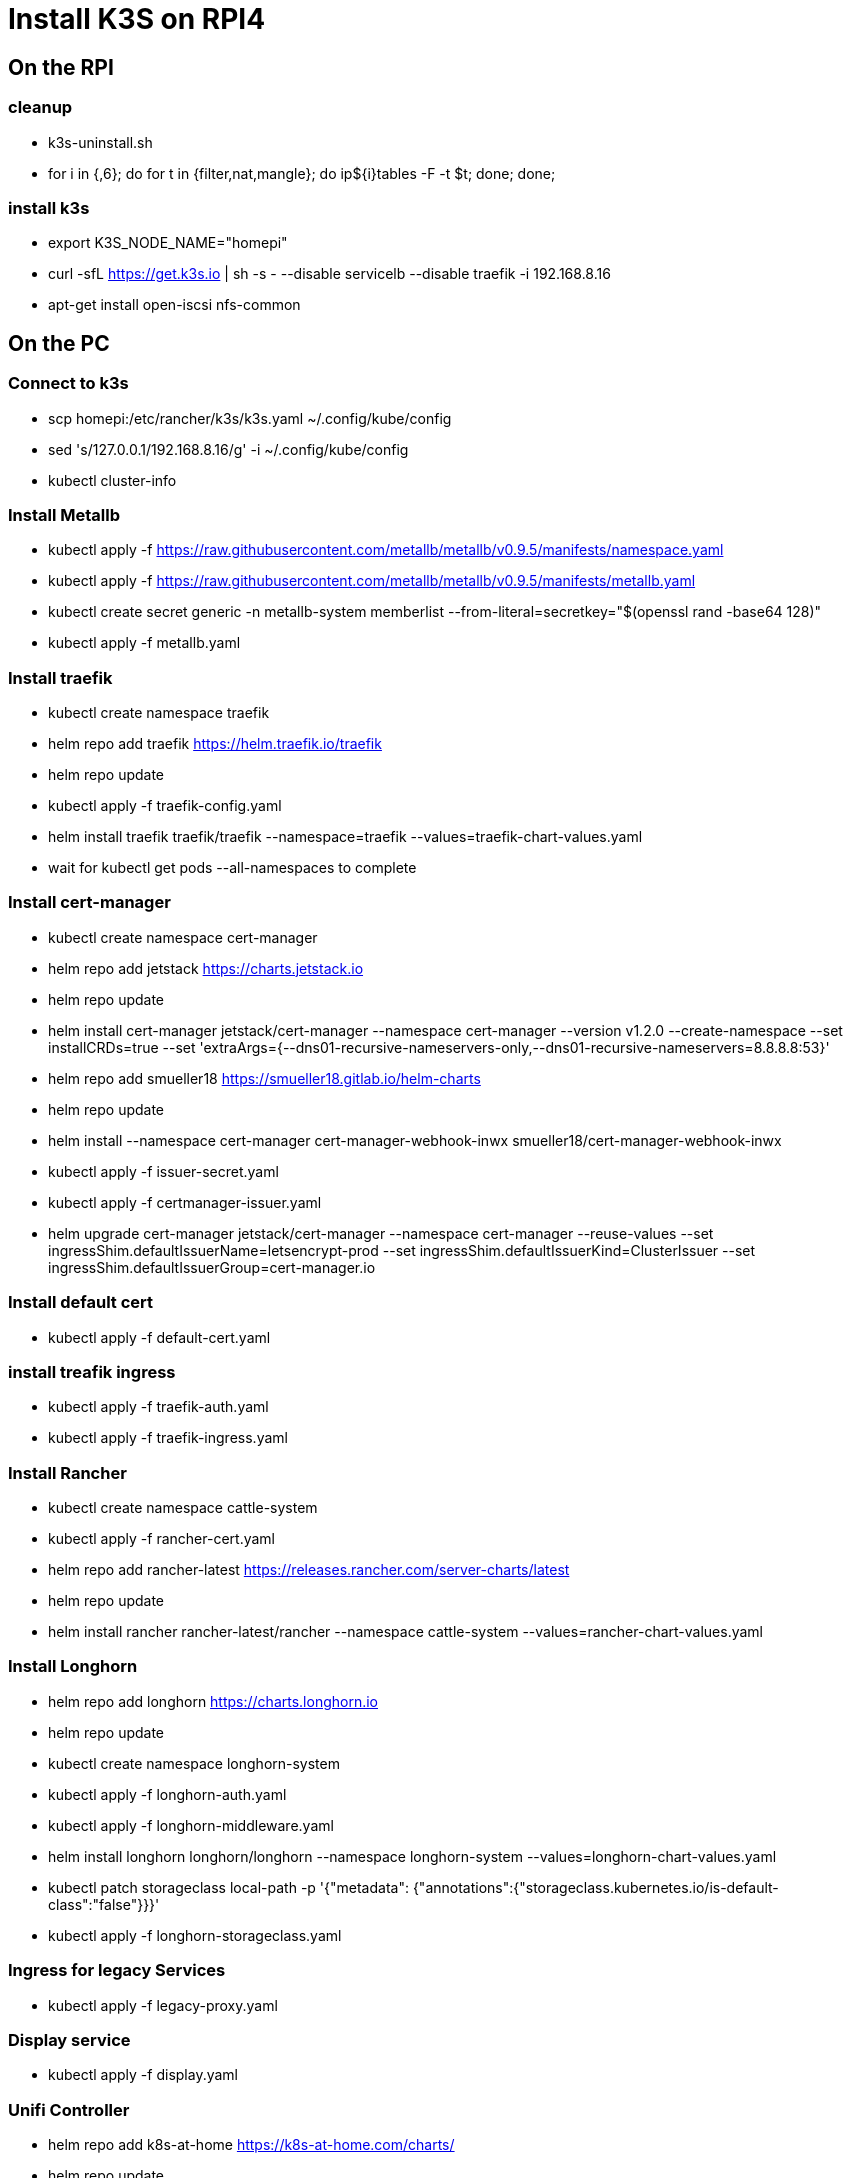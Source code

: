 = Install K3S on RPI4

== On the RPI

=== cleanup

* k3s-uninstall.sh
* for i in {,6}; do for t in {filter,nat,mangle}; do ip${i}tables -F -t $t; done; done;

=== install k3s

* export K3S_NODE_NAME="homepi"
* curl -sfL https://get.k3s.io | sh -s - --disable servicelb --disable traefik -i 192.168.8.16
* apt-get install open-iscsi nfs-common

== On the PC

=== Connect to k3s

* scp homepi:/etc/rancher/k3s/k3s.yaml ~/.config/kube/config
* sed 's/127.0.0.1/192.168.8.16/g' -i ~/.config/kube/config
* kubectl cluster-info

=== Install Metallb

* kubectl apply -f https://raw.githubusercontent.com/metallb/metallb/v0.9.5/manifests/namespace.yaml
* kubectl apply -f https://raw.githubusercontent.com/metallb/metallb/v0.9.5/manifests/metallb.yaml
* kubectl create secret generic -n metallb-system memberlist --from-literal=secretkey="$(openssl rand -base64 128)"
* kubectl apply -f metallb.yaml

=== Install traefik

* kubectl create namespace traefik
* helm repo add traefik https://helm.traefik.io/traefik
* helm repo update
* kubectl apply -f traefik-config.yaml
* helm install traefik traefik/traefik --namespace=traefik --values=traefik-chart-values.yaml
* wait for kubectl get pods --all-namespaces to complete

=== Install cert-manager

* kubectl create namespace cert-manager
* helm repo add jetstack https://charts.jetstack.io
* helm repo update
* helm install cert-manager jetstack/cert-manager --namespace cert-manager --version v1.2.0 --create-namespace --set installCRDs=true --set 'extraArgs={--dns01-recursive-nameservers-only,--dns01-recursive-nameservers=8.8.8.8:53}'
* helm repo add smueller18 https://smueller18.gitlab.io/helm-charts
* helm repo update
* helm install --namespace cert-manager cert-manager-webhook-inwx smueller18/cert-manager-webhook-inwx
* kubectl apply -f issuer-secret.yaml
* kubectl apply -f certmanager-issuer.yaml
* helm upgrade cert-manager jetstack/cert-manager --namespace cert-manager --reuse-values --set ingressShim.defaultIssuerName=letsencrypt-prod --set ingressShim.defaultIssuerKind=ClusterIssuer --set ingressShim.defaultIssuerGroup=cert-manager.io

=== Install default cert

* kubectl apply -f default-cert.yaml

=== install treafik ingress

* kubectl apply  -f traefik-auth.yaml
* kubectl apply -f traefik-ingress.yaml

=== Install Rancher

* kubectl create namespace cattle-system
* kubectl apply -f rancher-cert.yaml
* helm repo add rancher-latest https://releases.rancher.com/server-charts/latest
* helm repo update
* helm install rancher rancher-latest/rancher --namespace cattle-system --values=rancher-chart-values.yaml

=== Install Longhorn

* helm repo add longhorn https://charts.longhorn.io
* helm repo update
* kubectl create namespace longhorn-system
* kubectl apply  -f longhorn-auth.yaml
* kubectl apply  -f longhorn-middleware.yaml
* helm install longhorn longhorn/longhorn --namespace longhorn-system --values=longhorn-chart-values.yaml
* kubectl patch storageclass local-path -p '{"metadata": {"annotations":{"storageclass.kubernetes.io/is-default-class":"false"}}}'
* kubectl apply -f longhorn-storageclass.yaml 

=== Ingress for legacy Services

* kubectl apply -f legacy-proxy.yaml

=== Display service

* kubectl apply -f display.yaml

=== Unifi Controller

* helm repo add k8s-at-home https://k8s-at-home.com/charts/
* helm repo update 
* helm install unifi k8s-at-home/unifi -f unifi-chart-values.yaml

